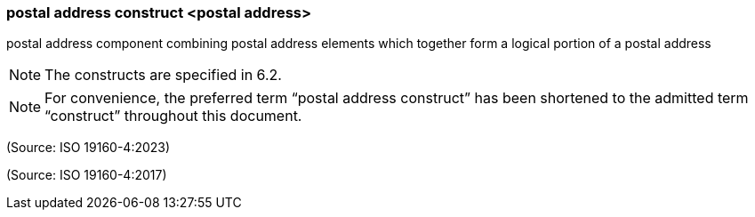 === postal address construct <postal address>

postal address component combining postal address elements which together form a logical portion of a postal address

NOTE: The constructs are specified in 6.2.

NOTE: For convenience, the preferred term “postal address construct” has been shortened to the admitted term “construct” throughout this document.

(Source: ISO 19160-4:2023)

(Source: ISO 19160-4:2017)

